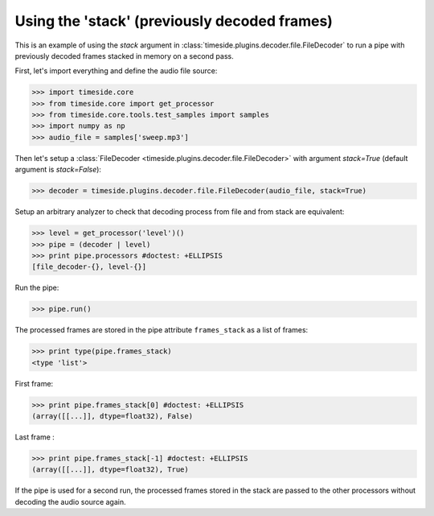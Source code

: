 .. This file is part of TimeSide
   @author: Thomas Fillon

===============================================
 Using the 'stack' (previously decoded frames)
===============================================

This is an example of using the `stack` argument in :class:`timeside.plugins.decoder.file.FileDecoder` to run a pipe with previously decoded frames stacked in memory on a second pass.

First, let's import everything and define the audio file source:

>>> import timeside.core
>>> from timeside.core import get_processor
>>> from timeside.core.tools.test_samples import samples
>>> import numpy as np
>>> audio_file = samples['sweep.mp3']

Then let's setup a :class:`FileDecoder <timeside.plugins.decoder.file.FileDecoder>` with argument `stack=True` (default argument is `stack=False`):

>>> decoder = timeside.plugins.decoder.file.FileDecoder(audio_file, stack=True)

Setup an arbitrary analyzer to check that decoding process from file and from stack are equivalent:

>>> level = get_processor('level')()
>>> pipe = (decoder | level)
>>> print pipe.processors #doctest: +ELLIPSIS
[file_decoder-{}, level-{}]


Run the pipe:

>>> pipe.run()

The processed frames are stored in the pipe attribute ``frames_stack`` as a list of frames:

>>> print type(pipe.frames_stack)
<type 'list'>

First frame:

>>> print pipe.frames_stack[0] #doctest: +ELLIPSIS
(array([[...]], dtype=float32), False)

Last frame :

>>> print pipe.frames_stack[-1] #doctest: +ELLIPSIS
(array([[...]], dtype=float32), True)

If the pipe is used for a second run, the processed frames stored in the stack are passed to the other processors without decoding the audio source again.
